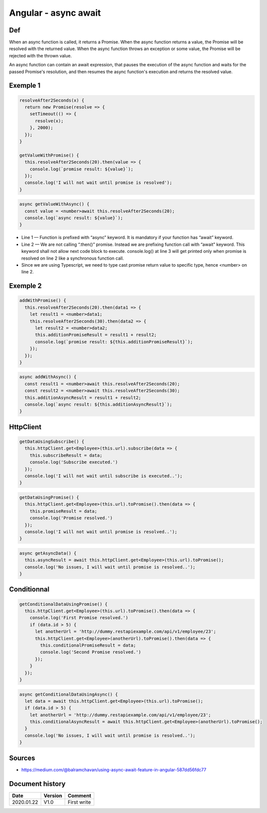 Angular - async await
#####################

Def
***

When an async function is called, it returns a Promise. When the async function returns a value, the Promise will be resolved with the returned value. When the async function throws an exception or some value, the Promise will be rejected with the thrown value.

An async function can contain an await expression, that pauses the execution of the async function and waits for the passed Promise's resolution, and then resumes the async function's execution and returns the resolved value.

Exemple 1
*********

.. code-block:: js

  resolveAfter2Seconds(x) {
    return new Promise(resolve => {
      setTimeout(() => {
        resolve(x);
      }, 2000);
    });
  }
  
  getValueWithPromise() {
    this.resolveAfter2Seconds(20).then(value => {
      console.log(`promise result: ${value}`);
    });
    console.log('I will not wait until promise is resolved');
  }

.. code-block:: js

  async getValueWithAsync() {
    const value = <number>await this.resolveAfter2Seconds(20);
    console.log(`async result: ${value}`);
  }

* Line 1 — Function is prefixed with “async” keyword. It is mandatory if your function has “await” keyword.
* Line 2 — We are not calling “.then()” promise. Instead we are prefixing function call with “await” keyword. This keyword shall not allow next code block to execute. console.log() at line 3 will get printed only when promise is resolved on line 2 like a synchronous function call.
* Since we are using Typescript, we need to type cast promise return value to specific type, hence <number> on line 2.

Exemple 2
*********

.. code-block:: ts

  addWithPromise() {
    this.resolveAfter2Seconds(20).then(data1 => {
      let result1 = <number>data1;
      this.resolveAfter2Seconds(30).then(data2 => {
        let result2 = <number>data2;
        this.additionPromiseResult = result1 + result2;
        console.log(`promise result: ${this.additionPromiseResult}`);
      });
    });
  }

.. code-block:: ts

  async addWithAsync() {
    const result1 = <number>await this.resolveAfter2Seconds(20);
    const result2 = <number>await this.resolveAfter2Seconds(30);
    this.additionAsyncResult = result1 + result2;
    console.log(`async result: ${this.additionAsyncResult}`);
  }

HttpClient
**********

.. code-block:: ts

  getDataUsingSubscribe() {
    this.httpClient.get<Employee>(this.url).subscribe(data => {
      this.subscribeResult = data;
      console.log('Subscribe executed.')
    });
    console.log('I will not wait until subscribe is executed..');
  }

.. code-block:: ts

  getDataUsingPromise() {
    this.httpClient.get<Employee>(this.url).toPromise().then(data => {
      this.promiseResult = data;
      console.log('Promise resolved.')
    });
    console.log('I will not wait until promise is resolved..');
  }

.. code-block:: ts

  async getAsyncData() {
    this.asyncResult = await this.httpClient.get<Employee>(this.url).toPromise();
    console.log('No issues, I will wait until promise is resolved..');
  }

Conditionnal
************

.. code-block:: ts

  getConditionalDataUsingPromise() {
    this.httpClient.get<Employee>(this.url).toPromise().then(data => {
      console.log('First Promise resolved.')
      if (data.id > 5) {
        let anotherUrl = 'http://dummy.restapiexample.com/api/v1/employee/23';
        this.httpClient.get<Employee>(anotherUrl).toPromise().then(data => {
          this.conditionalPromiseResult = data;
          console.log('Second Promise resolved.')
        });
      }
    });
  }

.. code-block:: ts

  async getConditionalDataUsingAsync() {
    let data = await this.httpClient.get<Employee>(this.url).toPromise();
    if (data.id > 5) {
      let anotherUrl = 'http://dummy.restapiexample.com/api/v1/employee/23';
      this.conditionalAsyncResult = await this.httpClient.get<Employee>(anotherUrl).toPromise();
    }
    console.log('No issues, I will wait until promise is resolved..');
  }

Sources
*******

* https://medium.com/@balramchavan/using-async-await-feature-in-angular-587dd56fdc77

Document history
****************

+------------+---------+--------------------------------------------------------------------+
| Date       | Version | Comment                                                            |
+============+=========+====================================================================+
| 2020.01.22 | V1.0    | First write                                                        |
+------------+---------+--------------------------------------------------------------------+

